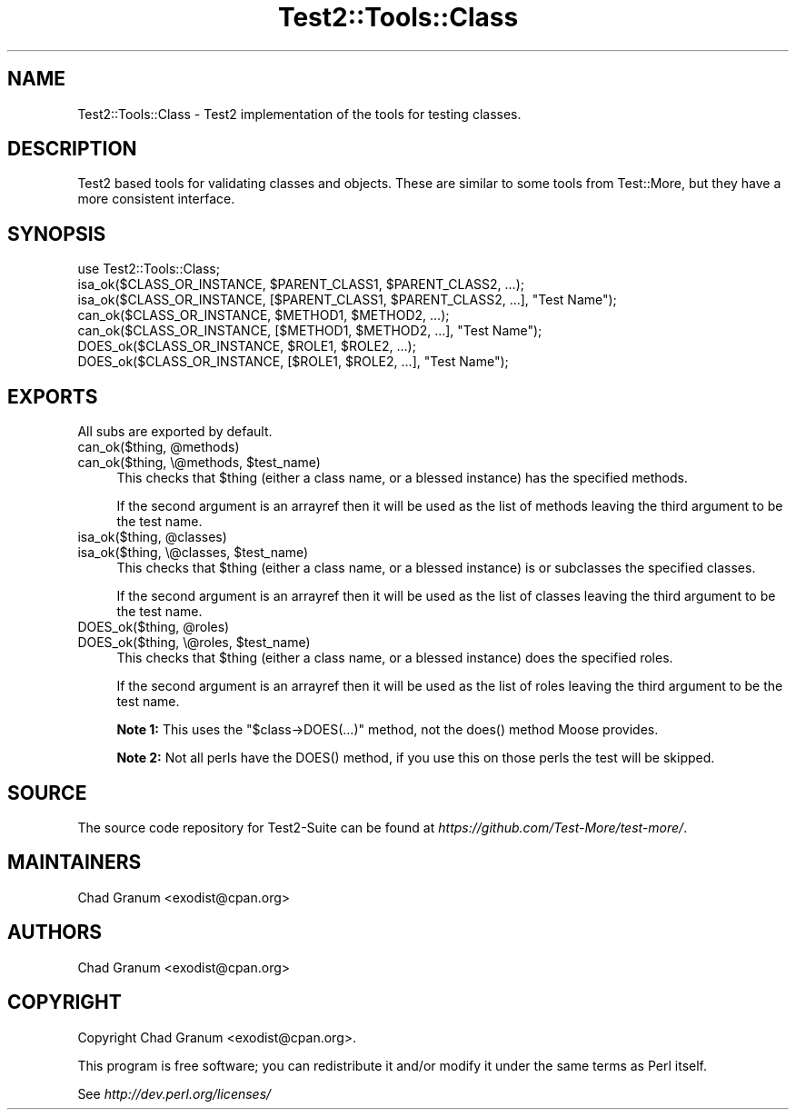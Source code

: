 .\" -*- mode: troff; coding: utf-8 -*-
.\" Automatically generated by Pod::Man 5.01 (Pod::Simple 3.43)
.\"
.\" Standard preamble:
.\" ========================================================================
.de Sp \" Vertical space (when we can't use .PP)
.if t .sp .5v
.if n .sp
..
.de Vb \" Begin verbatim text
.ft CW
.nf
.ne \\$1
..
.de Ve \" End verbatim text
.ft R
.fi
..
.\" \*(C` and \*(C' are quotes in nroff, nothing in troff, for use with C<>.
.ie n \{\
.    ds C` ""
.    ds C' ""
'br\}
.el\{\
.    ds C`
.    ds C'
'br\}
.\"
.\" Escape single quotes in literal strings from groff's Unicode transform.
.ie \n(.g .ds Aq \(aq
.el       .ds Aq '
.\"
.\" If the F register is >0, we'll generate index entries on stderr for
.\" titles (.TH), headers (.SH), subsections (.SS), items (.Ip), and index
.\" entries marked with X<> in POD.  Of course, you'll have to process the
.\" output yourself in some meaningful fashion.
.\"
.\" Avoid warning from groff about undefined register 'F'.
.de IX
..
.nr rF 0
.if \n(.g .if rF .nr rF 1
.if (\n(rF:(\n(.g==0)) \{\
.    if \nF \{\
.        de IX
.        tm Index:\\$1\t\\n%\t"\\$2"
..
.        if !\nF==2 \{\
.            nr % 0
.            nr F 2
.        \}
.    \}
.\}
.rr rF
.\" ========================================================================
.\"
.IX Title "Test2::Tools::Class 3pm"
.TH Test2::Tools::Class 3pm 2025-01-22 "perl v5.38.2" "User Contributed Perl Documentation"
.\" For nroff, turn off justification.  Always turn off hyphenation; it makes
.\" way too many mistakes in technical documents.
.if n .ad l
.nh
.SH NAME
Test2::Tools::Class \- Test2 implementation of the tools for testing classes.
.SH DESCRIPTION
.IX Header "DESCRIPTION"
Test2 based tools for validating classes and objects. These are similar to
some tools from Test::More, but they have a more consistent interface.
.SH SYNOPSIS
.IX Header "SYNOPSIS"
.Vb 1
\&    use Test2::Tools::Class;
\&
\&    isa_ok($CLASS_OR_INSTANCE, $PARENT_CLASS1, $PARENT_CLASS2, ...);
\&    isa_ok($CLASS_OR_INSTANCE, [$PARENT_CLASS1, $PARENT_CLASS2, ...], "Test Name");
\&
\&    can_ok($CLASS_OR_INSTANCE, $METHOD1, $METHOD2, ...);
\&    can_ok($CLASS_OR_INSTANCE, [$METHOD1, $METHOD2, ...], "Test Name");
\&
\&    DOES_ok($CLASS_OR_INSTANCE, $ROLE1, $ROLE2, ...);
\&    DOES_ok($CLASS_OR_INSTANCE, [$ROLE1, $ROLE2, ...], "Test Name");
.Ve
.SH EXPORTS
.IX Header "EXPORTS"
All subs are exported by default.
.ie n .IP "can_ok($thing, @methods)" 4
.el .IP "can_ok($thing, \f(CW@methods\fR)" 4
.IX Item "can_ok($thing, @methods)"
.PD 0
.ie n .IP "can_ok($thing, \e@methods, $test_name)" 4
.el .IP "can_ok($thing, \e@methods, \f(CW$test_name\fR)" 4
.IX Item "can_ok($thing, @methods, $test_name)"
.PD
This checks that \f(CW$thing\fR (either a class name, or a blessed instance) has the
specified methods.
.Sp
If the second argument is an arrayref then it will be used as the list of
methods leaving the third argument to be the test name.
.ie n .IP "isa_ok($thing, @classes)" 4
.el .IP "isa_ok($thing, \f(CW@classes\fR)" 4
.IX Item "isa_ok($thing, @classes)"
.PD 0
.ie n .IP "isa_ok($thing, \e@classes, $test_name)" 4
.el .IP "isa_ok($thing, \e@classes, \f(CW$test_name\fR)" 4
.IX Item "isa_ok($thing, @classes, $test_name)"
.PD
This checks that \f(CW$thing\fR (either a class name, or a blessed instance) is or
subclasses the specified classes.
.Sp
If the second argument is an arrayref then it will be used as the list of
classes leaving the third argument to be the test name.
.ie n .IP "DOES_ok($thing, @roles)" 4
.el .IP "DOES_ok($thing, \f(CW@roles\fR)" 4
.IX Item "DOES_ok($thing, @roles)"
.PD 0
.ie n .IP "DOES_ok($thing, \e@roles, $test_name)" 4
.el .IP "DOES_ok($thing, \e@roles, \f(CW$test_name\fR)" 4
.IX Item "DOES_ok($thing, @roles, $test_name)"
.PD
This checks that \f(CW$thing\fR (either a class name, or a blessed instance) does
the specified roles.
.Sp
If the second argument is an arrayref then it will be used as the list of
roles leaving the third argument to be the test name.
.Sp
\&\fBNote 1:\fR This uses the \f(CW\*(C`$class\->DOES(...)\*(C'\fR method, not the \f(CWdoes()\fR
method Moose provides.
.Sp
\&\fBNote 2:\fR Not all perls have the \f(CWDOES()\fR method, if you use this on those
perls the test will be skipped.
.SH SOURCE
.IX Header "SOURCE"
The source code repository for Test2\-Suite can be found at
\&\fIhttps://github.com/Test\-More/test\-more/\fR.
.SH MAINTAINERS
.IX Header "MAINTAINERS"
.IP "Chad Granum <exodist@cpan.org>" 4
.IX Item "Chad Granum <exodist@cpan.org>"
.SH AUTHORS
.IX Header "AUTHORS"
.PD 0
.IP "Chad Granum <exodist@cpan.org>" 4
.IX Item "Chad Granum <exodist@cpan.org>"
.PD
.SH COPYRIGHT
.IX Header "COPYRIGHT"
Copyright Chad Granum <exodist@cpan.org>.
.PP
This program is free software; you can redistribute it and/or
modify it under the same terms as Perl itself.
.PP
See \fIhttp://dev.perl.org/licenses/\fR

